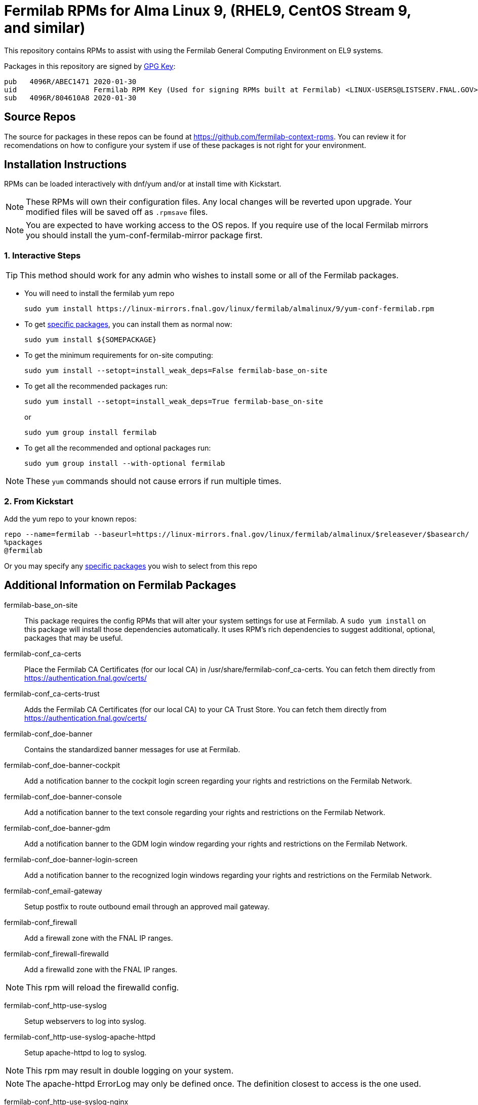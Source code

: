 = Fermilab RPMs for Alma Linux 9, (RHEL9, CentOS Stream 9, and similar) =
//////////////////////////////////////////
// if you have the images for block styles in "./images" they can be put inline
//////////////////////////////////////////

This repository contains RPMs to assist with using the Fermilab General Computing Environment on EL9 systems.

Packages in this repository are signed by https://linux-mirrors.fnal.gov/linux/fermilab/almalinux/9/RPM-GPG-KEY-fermilab[GPG Key]:

  pub   4096R/ABEC1471 2020-01-30
  uid                  Fermilab RPM Key (Used for signing RPMs built at Fermilab) <LINUX-USERS@LISTSERV.FNAL.GOV>
  sub   4096R/804610A8 2020-01-30

== Source Repos ==

The source for packages in these repos can be found at https://github.com/fermilab-context-rpms.  You can review it for recomendations on how to configure your system if use of these packages is not right for your environment.

== Installation Instructions ==

RPMs can be loaded interactively with dnf/yum and/or at install time with Kickstart.

NOTE: These RPMs will own their configuration files.  Any local changes will be reverted upon upgrade.  Your modified files will be saved off as `.rpmsave` files.

NOTE: You are expected to have working access to the OS repos.  If you require use of the local Fermilab mirrors you should install the +yum-conf-fermilab-mirror+ package first.

=== 1. Interactive Steps ===

TIP: This method should work for any admin who wishes to install some or all of the Fermilab packages.

* You will need to install the fermilab yum repo
+
.................
sudo yum install https://linux-mirrors.fnal.gov/linux/fermilab/almalinux/9/yum-conf-fermilab.rpm
.................
+

* To get <<list_of_packages,specific packages>>, you can install them as normal now:
+
.................
sudo yum install ${SOMEPACKAGE}
.................
+

* To get the minimum requirements for on-site computing:
+
.................
sudo yum install --setopt=install_weak_deps=False fermilab-base_on-site
.................
+

* To get all the recommended packages run:
+
--
.................
sudo yum install --setopt=install_weak_deps=True fermilab-base_on-site
.................
or
.................
sudo yum group install fermilab
.................
--
+

* To get all the recommended and optional packages run:
+
.................
sudo yum group install --with-optional fermilab
.................
+

//////////////////////////////////////////
// Comment block to end complex list nesting
//////////////////////////////////////////

NOTE: These `yum` commands should not cause errors if run multiple times.

=== 2. From Kickstart ===

Add the yum repo to your known repos:

 repo --name=fermilab --baseurl=https://linux-mirrors.fnal.gov/linux/fermilab/almalinux/$releasever/$basearch/
 %packages
 @fermilab

Or you may specify any <<list_of_packages,specific packages>> you wish to select from this repo

== Additional Information on Fermilab Packages ==

[[list_of_packages]]

fermilab-base_on-site::
This package requires the config RPMs that will alter your system settings for use at Fermilab.
A `sudo yum install` on this package will install those dependencies automatically.
It uses RPM's rich dependencies to suggest additional, optional, packages that may be useful.

fermilab-conf_ca-certs::
Place the Fermilab CA Certificates (for our local CA) in +/usr/share/fermilab-conf_ca-certs+.
You can fetch them directly from https://authentication.fnal.gov/certs/

fermilab-conf_ca-certs-trust::
Adds the Fermilab CA Certificates (for our local CA) to your CA Trust Store.
You can fetch them directly from https://authentication.fnal.gov/certs/

fermilab-conf_doe-banner::
Contains the standardized banner messages for use at Fermilab.

fermilab-conf_doe-banner-cockpit::
Add a notification banner to the cockpit login screen regarding your rights and restrictions on the Fermilab Network.

fermilab-conf_doe-banner-console::
Add a notification banner to the text console regarding your rights and restrictions on the Fermilab Network.

fermilab-conf_doe-banner-gdm::
Add a notification banner to the GDM login window regarding your rights and restrictions on the Fermilab Network.

fermilab-conf_doe-banner-login-screen::
Add a notification banner to the recognized login windows regarding your rights and restrictions on the Fermilab Network.

fermilab-conf_email-gateway::
Setup postfix to route outbound email through an approved mail gateway.

fermilab-conf_firewall::
Add a firewall zone with the FNAL IP ranges.

fermilab-conf_firewall-firewalld::
Add a firewalld zone with the FNAL IP ranges.

NOTE: This rpm will reload the firewalld config.

fermilab-conf_http-use-syslog::
Setup webservers to log into syslog.

fermilab-conf_http-use-syslog-apache-httpd::
Setup apache-httpd to log to syslog.

NOTE: This rpm may result in double logging on your system.

NOTE: The apache-httpd ErrorLog may only be defined once.
      The definition closest to access is the one used.

fermilab-conf_http-use-syslog-nginx::
Setup nginx to log to syslog

NOTE: This rpm may result in double logging on your system.

fermilab-conf_install-updates::
Ensure all system updates are applied nightly.

fermilab-conf_kerberos::
Load the Fermilab Kerberos configuration settings.

NOTE: fermilab-conf_kerberos no longer uses +/etc/kdc.list+ to customize
      the default kdc list.  You should instead create a custom entry in
      +/etc/krb5.conf.d/00-my-kdcs.conf+ with your expected settings.

fermilab-conf_login-screen-no-user-list::
Do not show a list of valid users on the recognized login windows.

fermilab-conf_login-screen-no-user-list-gdm::
Do not show a list of valid users on the GDM login window.

fermilab-conf_ocsinventory::
Configuration for the Fermilab OCS Inventory Server.

fermilab-conf_screenlock::
Setup screensaver to lock automatically after inactivity on recognized desktops.

fermilab-conf_screenlock-gnome::
Setup GNOME desktop to lock automatically after inactivity.

fermilab-conf_screenlock-weston::
Setup Weston desktop to lock automatically after inactivity.

fermilab-conf_ssh::
Pull in SSH config settings useful for Fermilab SSH Servers.

fermilab-conf_ssh-client::
Add SSH client settings useful for connecting to Fermilab SSH Servers.

fermilab-conf_ssh-server::
Configure your SSH Server for use on the Fermilab Network.

fermilab-conf_sssd::
Configure SSSD to permit Kerberos or local password authentication.
This package also provides behavior similar to `fermilab-conf_kerberos-local-passwords` from the SL7 Fermilab Context.

NOTE: fermilab-conf_sssd will attempt to reconfigure authentication on your system.
      If this fails, you will need to manually run `authselect` for your system.

fermilab-conf_system-logger::
Forward your system logs to the Central Log Server.

fermilab-conf_system-logger-rsyslog::
Forward your system logs via rsyslog to the Central Log Server.

fermilab-conf_timesync::
Setup a supported NTP client to use the Fermilab approved timeservers.

fermilab-conf_timesync-chrony::
Setup the chrony NTP client to use the Fermilab approved timeservers.

fermilab-util_kcron::
Setup Kerberos rights for scheduled jobs and daemons.

fermilab-util_kx509::
A simple utility to fetch CI Logon certificates for Fermilab.

fermilab-util_makehostkeys::
A simple utility to fetch Kerberos keytabs.

yum-conf-fermilab::
The yum repo definitions for the Fermilab repos.

yum-conf-fermilab-gpgkey::
The GPG key used in the yum repo definitions for the Fermilab repos.

yum-conf-fermilab-mirror::
DNF/Yum repo definitions for Fermilab's local mirrors.

yum-conf-fermilab-mirror-almalinux::
DNF/Yum repo definitions for Fermilab's local mirror of AlmaLinux.

yum-conf-fermilab-mirror-centos-stream::
DNF/Yum repo definitions for Fermilab's local mirror of CentOS Stream.

yum-conf-fermilab-mirror-epel::
DNF/Yum repo definitions for Fermilab's local mirror of EPEL.

yum-conf-fermilab-mirror-epel-next::
DNF/Yum repo definitions for Fermilab's local mirror of EPEL-Next.
